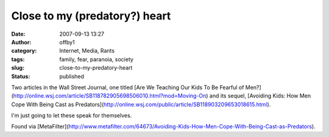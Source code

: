 Close to my (predatory?) heart
##############################
:date: 2007-09-13 13:27
:author: offby1
:category: Internet, Media, Rants
:tags: family, fear, paranoia, society
:slug: close-to-my-predatory-heart
:status: published

Two articles in the Wall Street Journal, one titled [Are We Teaching Our
Kids To Be Fearful of
Men?](http://online.wsj.com/article/SB118782905698506010.html?mod=Moving-On)
and its sequel, [Avoiding Kids: How Men Cope With Being Cast as
Predators](http://online.wsj.com/public/article/SB118903209653018615.html).

I'm just going to let these speak for themselves.

Found via
[MetaFilter](http://www.metafilter.com/64673/Avoiding-Kids-How-Men-Cope-With-Being-Cast-as-Predators).
